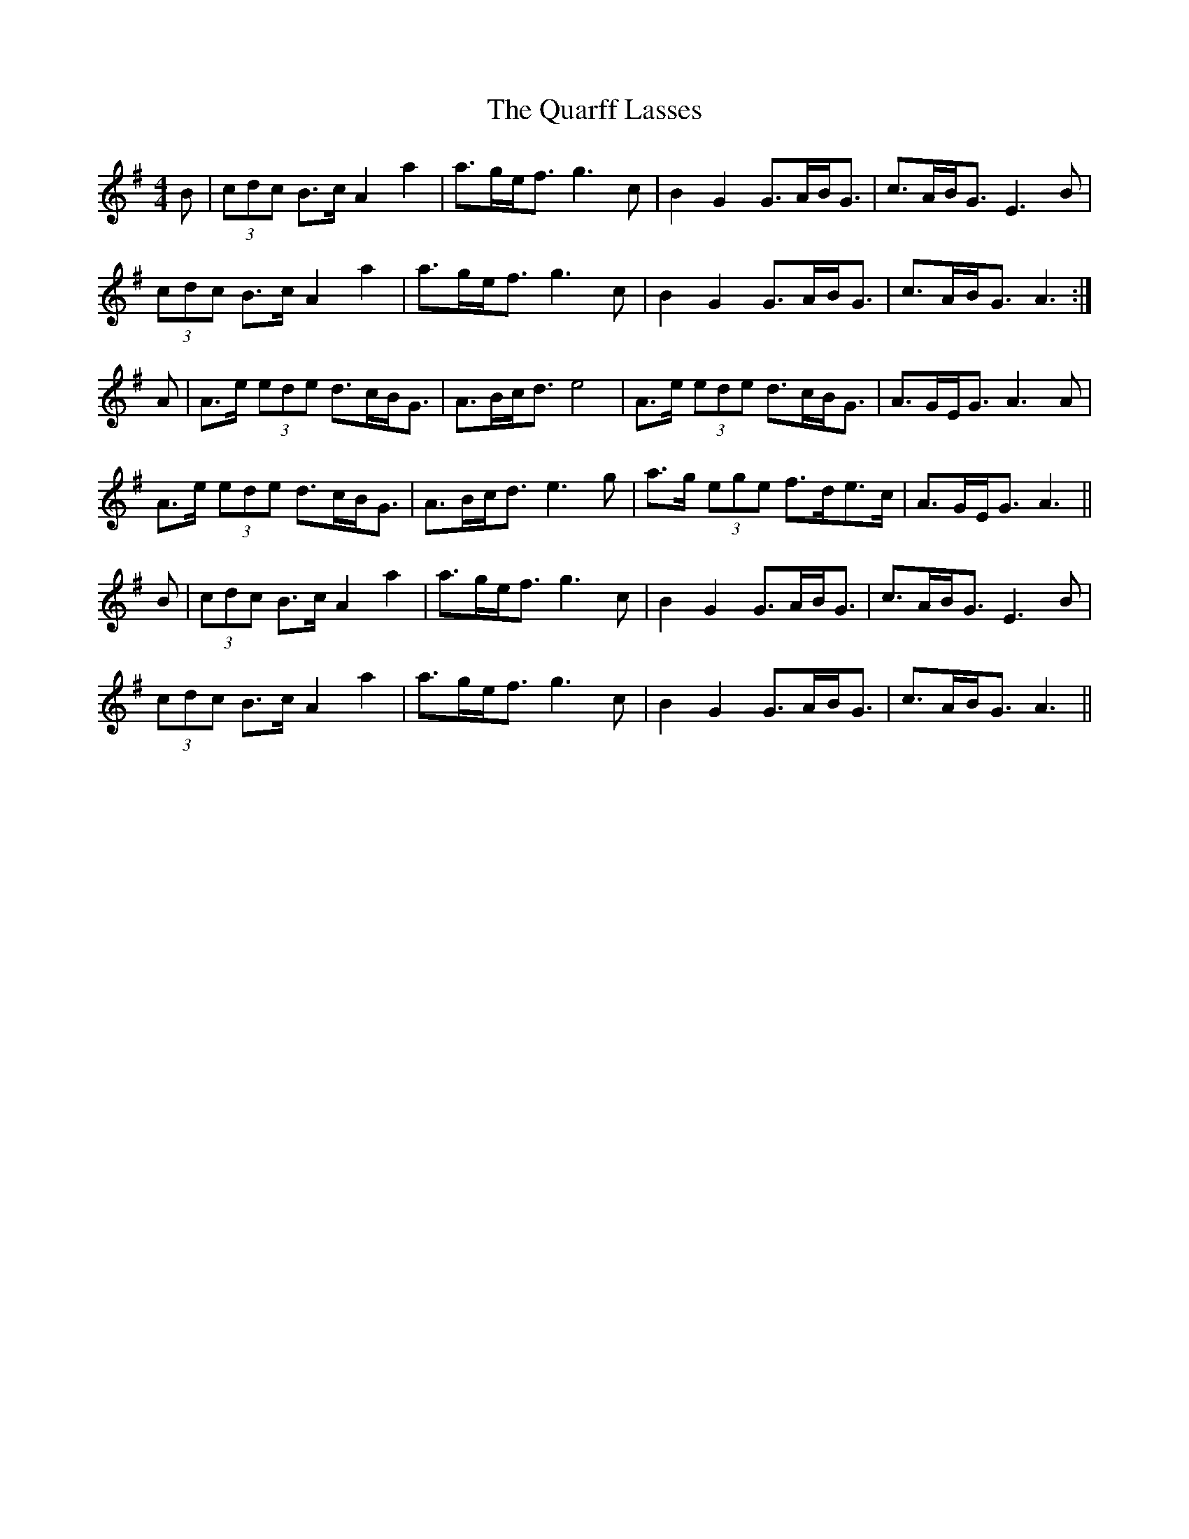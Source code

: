 X: 33317
T: Quarff Lasses, The
R: strathspey
M: 4/4
K: Adorian
B|(3cdc B>c A2a2|a>ge<f g3c|B2G2 G>AB<G|c>AB<G E3B|
(3cdc B>c A2a2|a>ge<f g3c|B2G2 G>AB<G|c>AB<G A3:|
A|A>e (3ede d>cB<G|A>Bc<d e4|A>e (3ede d>cB<G|A>GE<G A3A|
A>e (3ede d>cB<G|A>Bc<d e3g|a>g (3ege f>de>c|A>GE<G A3||
B|(3cdc B>c A2a2|a>ge<f g3c|B2G2 G>AB<G|c>AB<G E3B|
(3cdc B>c A2a2|a>ge<f g3c|B2G2 G>AB<G|c>AB<G A3||

